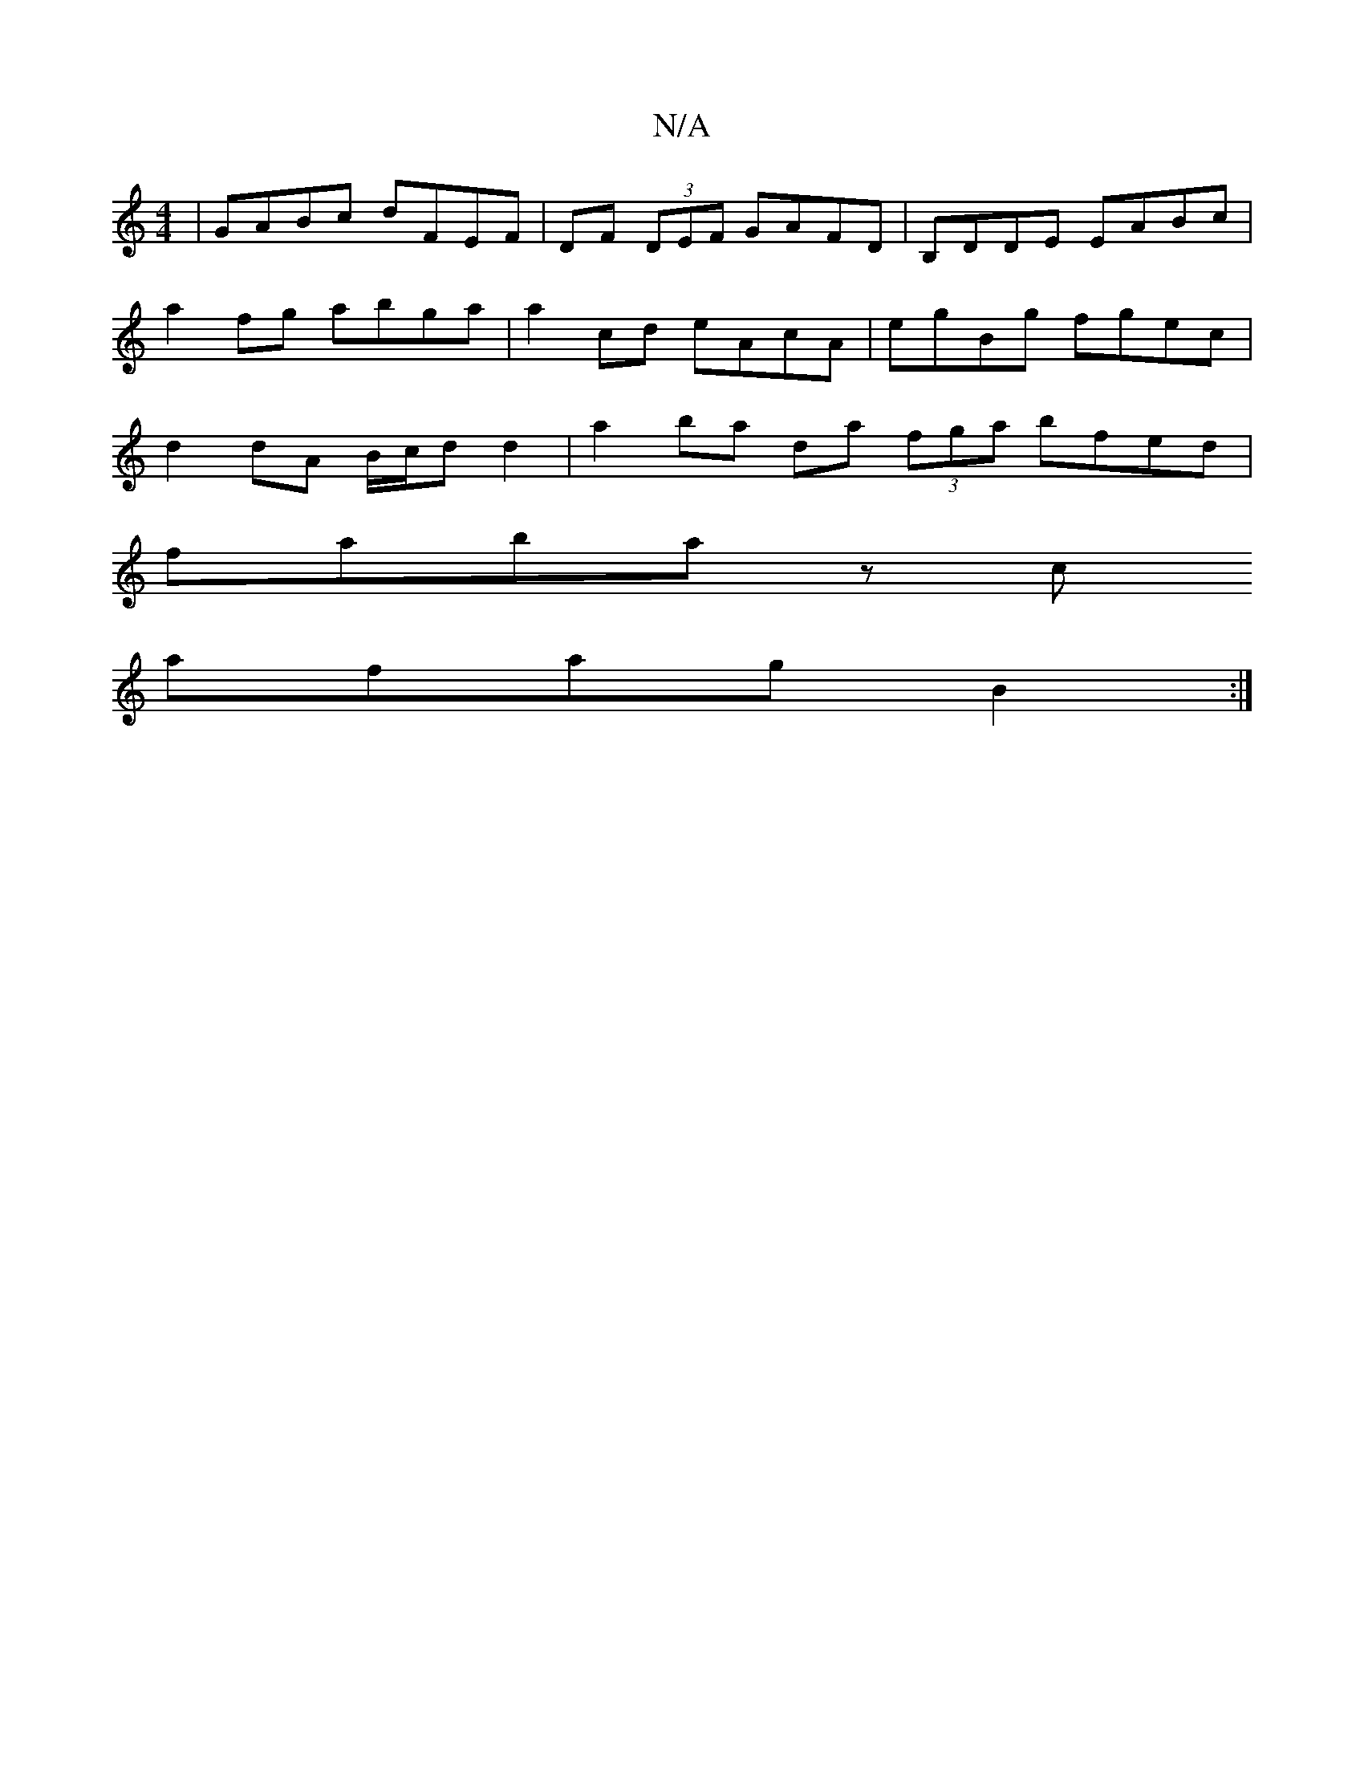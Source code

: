 X:1
T:N/A
M:4/4
R:N/A
K:Cmajor
| GABc dFEF|DF (3DEF GAFD|B,DDE EABc | a2 fg abga | a2 cd eAcA | egBg fgec | d2 dA B/c/d d2 | a2 ba da (3fga bfed |
faba zc (3
afag B2 :|

|: (3dBd cGFG |
dc ~[C4D2] [DF]FA AB | cB AB BA (3Bcd |
cB (3